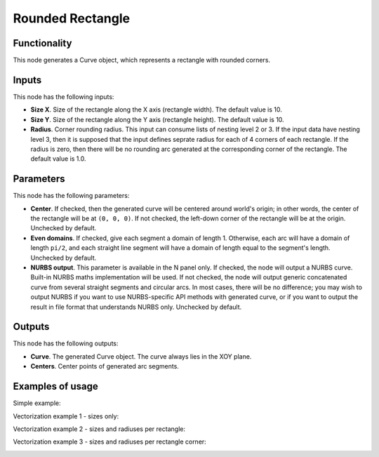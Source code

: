 Rounded Rectangle
=================

Functionality
-------------

This node generates a Curve object, which represents a rectangle with rounded corners.

Inputs
------

This node has the following inputs:

* **Size X**. Size of the rectangle along the X axis (rectangle width). The default value is 10.
* **Size Y**. Size of the rectangle along the Y axis (rectangle height). The default value is 10.
* **Radius**. Corner rounding radius. This input can consume lists of nesting
  level 2 or 3. If the input data have nesting level 3, then it is supposed
  that the input defines seprate radius for each of 4 corners of each
  rectangle. If the radius is zero, then there will be no rounding arc
  generated at the corresponding corner of the rectangle. The default value is
  1.0.

Parameters
----------

This node has the following parameters:

* **Center**. If checked, then the generated curve will be centered around
  world's origin; in other words, the center of the rectangle will be at ``(0,
  0, 0)``. If not checked, the left-down corner of the rectangle will be at the
  origin. Unchecked by default.
* **Even domains**. If checked, give each segment a domain of length 1.
  Otherwise, each arc will have a domain of length ``pi/2``, and each straight
  line segment will have a domain of length equal to the segment's length.
  Unchecked by default.
* **NURBS output**. This parameter is available in the N panel only. If
  checked, the node will output a NURBS curve. Built-in NURBS maths
  implementation will be used. If not checked, the node will output generic
  concatenated curve from several straight segments and circular arcs. In most
  cases, there will be no difference; you may wish to output NURBS if you want
  to use NURBS-specific API methods with generated curve, or if you want to
  output the result in file format that understands NURBS only. Unchecked by
  default.

Outputs
-------

This node has the following outputs:

* **Curve**. The generated Curve object. The curve always lies in the XOY plane.
* **Centers**. Center points of generated arc segments.

Examples of usage
-----------------

Simple example:

.. image:: https://user-images.githubusercontent.com/284644/81508400-5f465180-931d-11ea-9ce7-95b69c2e4925.png

Vectorization example 1 - sizes only:

.. image:: https://user-images.githubusercontent.com/284644/81509449-3d040200-9324-11ea-9b31-504633b880b4.png

Vectorization example 2 - sizes and radiuses per rectangle:

.. image:: https://user-images.githubusercontent.com/284644/81509502-9c621200-9324-11ea-92a7-4d3d46f01c7e.png

Vectorization example 3 - sizes and radiuses per rectangle corner:

.. image:: https://user-images.githubusercontent.com/284644/81509473-60c74800-9324-11ea-8c92-48b3d427727d.png

